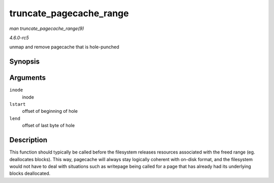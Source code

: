 .. -*- coding: utf-8; mode: rst -*-

.. _API-truncate-pagecache-range:

========================
truncate_pagecache_range
========================

*man truncate_pagecache_range(9)*

*4.6.0-rc5*

unmap and remove pagecache that is hole-punched


Synopsis
========

.. c:function:: void truncate_pagecache_range( struct inode * inode, loff_t lstart, loff_t lend )

Arguments
=========

``inode``
    inode

``lstart``
    offset of beginning of hole

``lend``
    offset of last byte of hole


Description
===========

This function should typically be called before the filesystem releases
resources associated with the freed range (eg. deallocates blocks). This
way, pagecache will always stay logically coherent with on-disk format,
and the filesystem would not have to deal with situations such as
writepage being called for a page that has already had its underlying
blocks deallocated.


.. ------------------------------------------------------------------------------
.. This file was automatically converted from DocBook-XML with the dbxml
.. library (https://github.com/return42/sphkerneldoc). The origin XML comes
.. from the linux kernel, refer to:
..
.. * https://github.com/torvalds/linux/tree/master/Documentation/DocBook
.. ------------------------------------------------------------------------------
